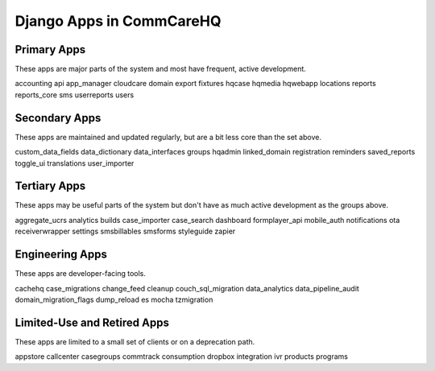 Django Apps in CommCareHQ
#########################

Primary Apps
^^^^^^^^^^^^
These apps are major parts of the system and most have frequent, active development.

accounting
api
app_manager
cloudcare
domain
export
fixtures
hqcase
hqmedia
hqwebapp
locations
reports
reports_core
sms
userreports
users

Secondary Apps
^^^^^^^^^^^^^^^^^^^^
These apps are maintained and updated regularly, but are a bit less core than the set above.

custom_data_fields
data_dictionary
data_interfaces
groups
hqadmin
linked_domain
registration
reminders
saved_reports
toggle_ui
translations
user_importer

Tertiary Apps
^^^^^^^^^^^^^
These apps may be useful parts of the system but don't have as much active development as the groups above.

aggregate_ucrs
analytics
builds
case_importer
case_search
dashboard
formplayer_api
mobile_auth
notifications
ota
receiverwrapper
settings
smsbillables
smsforms
styleguide
zapier

Engineering Apps
^^^^^^^^^^^^^^^^
These apps are developer-facing tools.

cachehq
case_migrations
change_feed
cleanup
couch_sql_migration
data_analytics
data_pipeline_audit
domain_migration_flags
dump_reload
es
mocha
tzmigration

Limited-Use and Retired Apps
^^^^^^^^^^^^^^^^^^^^^^^^^^^^
These apps are limited to a small set of clients or on a deprecation path.

appstore
callcenter
casegroups
commtrack
consumption
dropbox
integration
ivr
products
programs
